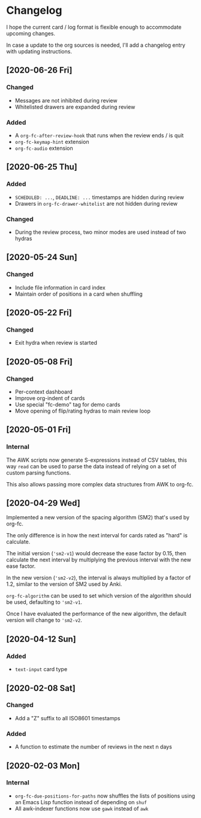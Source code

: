 * Changelog
I hope the current card / log format is flexible enough to accommodate
upcoming changes.

In case a update to the org sources is needed, I'll add a changelog
entry with updating instructions.

** [2020-06-26 Fri]
*** Changed
- Messages are not inhibited during review
- Whitelisted drawers are expanded during review
*** Added
- A ~org-fc-after-review-hook~ that runs when the review ends / is quit
- ~org-fc-keymap-hint~ extension
- ~org-fc-audio~ extension
** [2020-06-25 Thu]
*** Added
- ~SCHEDULED: ...~, ~DEADLINE: ...~ timestamps are hidden during
  review
- Drawers in ~org-fc-drawer-whitelist~ are not hidden during review
*** Changed
- During the review process, two minor modes are used instead of two
  hydras
** [2020-05-24 Sun]
*** Changed
- Include file information in card index
- Maintain order of positions in a card when shuffling
** [2020-05-22 Fri]
*** Changed
- Exit hydra when review is started
** [2020-05-08 Fri]
*** Changed
- Per-context dashboard
- Improve org-indent of cards
- Use special "fc-demo" tag for demo cards
- Move opening of flip/rating hydras to main review loop
** [2020-05-01 Fri]
*** Internal
The AWK scripts now generate S-expressions instead of CSV tables, this
way ~read~ can be used to parse the data instead of relying on a set
of custom parsing functions.

This also allows passing more complex data structures from AWK to
org-fc.
** [2020-04-29 Wed]
Implemented a new version of the spacing algorithm (SM2) that's used
by org-fc.

The only difference is in how the next interval for cards rated as
"hard" is calculate.

The initial version (~'sm2-v1~) would decrease the ease factor by
0.15, then calculate the next interval by multiplying the previous
interval with the new ease factor.

In the new version (~'sm2-v2~), the interval is always multiplied by a
factor of 1.2, similar to the version of SM2 used by Anki.

~org-fc-algorithm~ can be used to set which version of the
algorithm should be used, defaulting to ~'sm2-v1~.

Once I have evaluated the performance of the new algorithm,
the default version will change to ~'sm2-v2~.
** [2020-04-12 Sun]
*** Added
- =text-input= card type
** [2020-02-08 Sat]
*** Changed
- Add a "Z" suffix to all ISO8601 timestamps
*** Added
- A function to estimate the number of reviews in the next n days
** [2020-02-03 Mon]
*** Internal
- ~org-fc-due-positions-for-paths~ now shuffles the lists of positions
  using an Emacs Lisp function instead of depending on =shuf=
- All awk-indexer functions now use ~gawk~ instead of ~awk~
